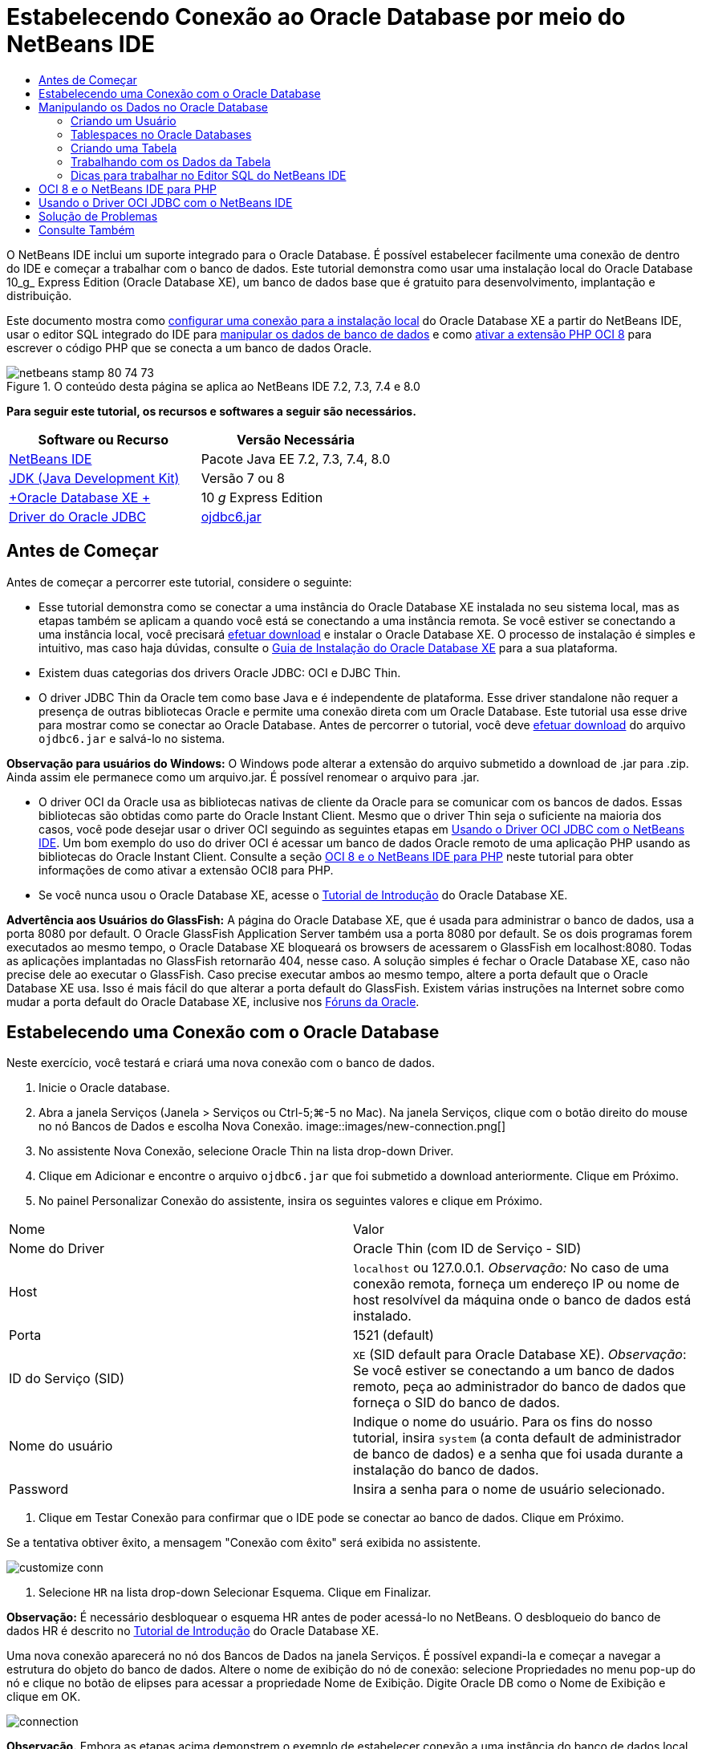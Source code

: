 // 
//     Licensed to the Apache Software Foundation (ASF) under one
//     or more contributor license agreements.  See the NOTICE file
//     distributed with this work for additional information
//     regarding copyright ownership.  The ASF licenses this file
//     to you under the Apache License, Version 2.0 (the
//     "License"); you may not use this file except in compliance
//     with the License.  You may obtain a copy of the License at
// 
//       http://www.apache.org/licenses/LICENSE-2.0
// 
//     Unless required by applicable law or agreed to in writing,
//     software distributed under the License is distributed on an
//     "AS IS" BASIS, WITHOUT WARRANTIES OR CONDITIONS OF ANY
//     KIND, either express or implied.  See the License for the
//     specific language governing permissions and limitations
//     under the License.
//

= Estabelecendo Conexão ao Oracle Database por meio do NetBeans IDE
:jbake-type: tutorial
:jbake-tags: tutorials 
:jbake-status: published
:syntax: true
:toc: left
:toc-title:
:description: Estabelecendo Conexão ao Oracle Database por meio do NetBeans IDE - Apache NetBeans
:keywords: Apache NetBeans, Tutorials, Estabelecendo Conexão ao Oracle Database por meio do NetBeans IDE

O NetBeans IDE inclui um suporte integrado para o Oracle Database. É possível estabelecer facilmente uma conexão de dentro do IDE e começar a trabalhar com o banco de dados. Este tutorial demonstra como usar uma instalação local do Oracle Database 10_g_ Express Edition (Oracle Database XE), um banco de dados base que é gratuito para desenvolvimento, implantação e distribuição.

Este documento mostra como <<connect,configurar uma conexão para a instalação local>> do Oracle Database XE a partir do NetBeans IDE, usar o editor SQL integrado do IDE para <<createuser,manipular os dados de banco de dados>> e como <<oci8,ativar a extensão PHP OCI 8>> para escrever o código PHP que se conecta a um banco de dados Oracle.


image::images/netbeans-stamp-80-74-73.png[title="O conteúdo desta página se aplica ao NetBeans IDE 7.2, 7.3, 7.4 e 8.0"]


*Para seguir este tutorial, os recursos e softwares a seguir são necessários.*

|===
|Software ou Recurso |Versão Necessária 

|link:https://netbeans.org/downloads/index.html[+NetBeans IDE+] |Pacote Java EE 7.2, 7.3, 7.4, 8.0 

|link:http://www.oracle.com/technetwork/java/javase/downloads/index.html[+JDK (Java Development Kit)+] |Versão 7 ou 8 

|link:http://www.oracle.com/technetwork/database/express-edition/overview/index.html[+Oracle Database XE +] |10 _g_ Express Edition 

|link:http://www.oracle.com/technetwork/database/enterprise-edition/jdbc-112010-090769.html[+Driver do Oracle JDBC+] |link:http://download.oracle.com/otn/utilities_drivers/jdbc/11202/ojdbc6.jar[+ojdbc6.jar+] 
|===


== Antes de Começar

Antes de começar a percorrer este tutorial, considere o seguinte:

* Esse tutorial demonstra como se conectar a uma instância do Oracle Database XE instalada no seu sistema local, mas as etapas também se aplicam a quando você está se conectando a uma instância remota. Se você estiver se conectando a uma instância local, você precisará link:http://www.oracle.com/technetwork/database/express-edition/overview/index.html[+efetuar download+] e instalar o Oracle Database XE. O processo de instalação é simples e intuitivo, mas caso haja dúvidas, consulte o link:http://www.oracle.com/pls/xe102/homepage[+Guia de Instalação do Oracle Database XE+] para a sua plataforma.
* Existem duas categorias dos drivers Oracle JDBC: OCI e DJBC Thin.
* O driver JDBC Thin da Oracle tem como base Java e é independente de plataforma. Esse driver standalone não requer a presença de outras bibliotecas Oracle e permite uma conexão direta com um Oracle Database. Este tutorial usa esse drive para mostrar como se conectar ao Oracle Database. Antes de percorrer o tutorial, você deve link:http://www.oracle.com/technetwork/database/enterprise-edition/jdbc-112010-090769.html[+efetuar download+] do arquivo  ``ojdbc6.jar``  e salvá-lo no sistema.

*Observação para usuários do Windows:* O Windows pode alterar a extensão do arquivo submetido a download de .jar para .zip. Ainda assim ele permanece como um arquivo.jar. É possível renomear o arquivo para .jar.

* O driver OCI da Oracle usa as bibliotecas nativas de cliente da Oracle para se comunicar com os bancos de dados. Essas bibliotecas são obtidas como parte do Oracle Instant Client. Mesmo que o driver Thin seja o suficiente na maioria dos casos, você pode desejar usar o driver OCI seguindo as seguintes etapas em <<oci,Usando o Driver OCI JDBC com o NetBeans IDE>>. 
Um bom exemplo do uso do driver OCI é acessar um banco de dados Oracle remoto de uma aplicação PHP usando as bibliotecas do Oracle Instant Client. Consulte a seção <<oci8,OCI 8 e o NetBeans IDE para PHP>> neste tutorial para obter informações de como ativar a extensão OCI8 para PHP.
* Se você nunca usou o Oracle Database XE, acesse o link:http://download.oracle.com/docs/cd/B25329_01/doc/admin.102/b25610/toc.htm[+Tutorial de Introdução+] do Oracle Database XE.

*Advertência aos Usuários do GlassFish:* A página do Oracle Database XE, que é usada para administrar o banco de dados, usa a porta 8080 por default. O Oracle GlassFish Application Server também usa a porta 8080 por default. Se os dois programas forem executados ao mesmo tempo, o Oracle Database XE bloqueará os browsers de acessarem o GlassFish em localhost:8080. Todas as aplicações implantadas no GlassFish retornarão 404, nesse caso. A solução simples é fechar o Oracle Database XE, caso não precise dele ao executar o GlassFish. Caso precise executar ambos ao mesmo tempo, altere a porta default que o Oracle Database XE usa. Isso é mais fácil do que alterar a porta default do GlassFish. Existem várias instruções na Internet sobre como mudar a porta default do Oracle Database XE, inclusive nos link:https://forums.oracle.com/forums/thread.jspa?threadID=336855[+Fóruns da Oracle+].


== Estabelecendo uma Conexão com o Oracle Database

Neste exercício, você testará e criará uma nova conexão com o banco de dados.

1. Inicie o Oracle database.
2. Abra a janela Serviços (Janela > Serviços ou Ctrl-5;⌘-5 no Mac). Na janela Serviços, clique com o botão direito do mouse no nó Bancos de Dados e escolha Nova Conexão. 
image::images/new-connection.png[]
3. No assistente Nova Conexão, selecione Oracle Thin na lista drop-down Driver.
4. Clique em Adicionar e encontre o arquivo  ``ojdbc6.jar``  que foi submetido a download anteriormente. Clique em Próximo.
5. No painel Personalizar Conexão do assistente, insira os seguintes valores e clique em Próximo. 
|===

|Nome |Valor 

|Nome do Driver |Oracle Thin (com ID de Serviço - SID) 

|Host | ``localhost``  ou 127.0.0.1. 
_Observação:_ No caso de uma conexão remota, forneça um endereço IP ou nome de host resolvível da máquina onde o banco de dados está instalado. 

|Porta |1521 (default) 

|ID do Serviço (SID) | ``XE``  (SID default para Oracle Database XE).
_Observação_: Se você estiver se conectando a um banco de dados remoto, peça ao administrador do banco de dados que forneça o SID do banco de dados. 

|Nome do usuário |

Indique o nome do usuário. 
Para os fins do nosso tutorial, insira  ``system``  (a conta default de administrador de banco de dados) e a senha que foi usada durante a instalação do banco de dados.

 

|Password |Insira a senha para o nome de usuário selecionado. 
|===
6. Clique em Testar Conexão para confirmar que o IDE pode se conectar ao banco de dados. Clique em Próximo.

Se a tentativa obtiver êxito, a mensagem "Conexão com êxito" será exibida no assistente.

image::images/customize-conn.png[]
7. Selecione  ``HR``  na lista drop-down Selecionar Esquema. Clique em Finalizar.

*Observação:* É necessário desbloquear o esquema HR antes de poder acessá-lo no NetBeans. O desbloqueio do banco de dados HR é descrito no link:http://download.oracle.com/docs/cd/B25329_01/doc/admin.102/b25610/toc.htm[+Tutorial de Introdução+] do Oracle Database XE.

Uma nova conexão aparecerá no nó dos Bancos de Dados na janela Serviços. É possível expandi-la e começar a navegar a estrutura do objeto do banco de dados. 
Altere o nome de exibição do nó de conexão: selecione Propriedades no menu pop-up do nó e clique no botão de elipses para acessar a propriedade Nome de Exibição. Digite Oracle DB como o Nome de Exibição e clique em OK.

image::images/connection.png[]

*Observação.* Embora as etapas acima demonstrem o exemplo de estabelecer conexão a uma instância do banco de dados local, as etapas para estabelecer conexão com um banco de dados _remoto_ são iguais. A única diferença é que em vez de especificar o  ``localhost``  como um nome de host, é necessário inserir o endereço IP ou nome de host da máquina remota onde o Oracle Database está instalado.


== Manipulando os Dados no Oracle Database

Uma forma comum de interagir com bancos de dados executando comandos em um editor SQL ou usando interfaces de gerenciamento de banco de dados. Por exemplo, o Oracle Database XE tem uma interface com base em browser pela é possível administrar o banco de dados, gerenciar objetos de banco de dados e manipular dados.

Mesmo que você possa executar a maioria das tarefas relacionadas com o banco de dados através da interface de gerenciamento do Oracle Database, neste tutorial, nós demonstramos como o Editor SQL no NetBeans IDE pode ser usado para executar algumas dessas tarefas. Os seguintes exercícios demonstram como criar um novo usuário, recriar uma tabela rapidamente e copiar os dados da tabela.


=== Criando um Usuário

Vamos criar uma nova conta de usuário de banco de dados para manipular tabelas e dados no banco de dados. Para criar um novo usuário, você precisa estar conectado em uma conta de administrador de banco de dados, no nosso caso, a conta default  ``system``  criada durante a instalação do banco de dados.

1. Na janela Serviços, clique com o botão direito no nó de conexão OracleDB e selecione Executar Comando. É aberto o editor de SQL do NetBeans IDE, no qual é possível inserir comandos SQL que serão enviados ao banco de dados.
image::images/execute.png[]
2. Para criar um novo usuário, insira o seguinte comando na janela Editor SQL e clique no botão Executar SQL na barra de ferramentas. 
image::images/create-user.png[]

[source,java]
----

create user jimidentified by mypassworddefault tablespace userstemporary tablespace tempquota unlimited on users;
----

Esse comando cria um novo usuário  ``jim``  com a senha  ``mypassword`` . O tablespace default é  ``users``  e o espaço alocado é ilimitado.

3. A próxima etapa é conceder privilégios à conta de usuário  ``jim``  para executar ações no banco de dados. Precisamos permitir que o usuário se conecte ao banco de dados, crie e modifique tabelas no espaço de tabela default do usuário e acesse a tabela  ``Employees``  na amostra do banco de dados  ``hr`` .

Em um contexto real, um administrador de banco de dados cria atribuições personalizadas e privilégios de ajuste para cada atribuição. No entanto, para o propósito do nosso tutorial, podemos usar uma atribuição predefinida, como  ``CONNECT`` . Para obter mais informações sobre atribuições e privilégios, consulte o link:http://download.oracle.com/docs/cd/E11882_01/network.112/e16543/toc.htm[+Oracle Database Security Guide+].


[source,java]
----

grant connect to jim;
grant create table to jim;
grant select on hr.departments to jim;
----


=== Tablespaces no Oracle Databases

Um tablespace é uma unidade de armazenamento do banco de dados lógico de qualquer banco de dados Oracle. Na realidade, todos os dados do banco de dados são armazenados em tablespaces. Você cria tabelas dentro de espaços de tabela alocados. Se um espaço de tabela default não for explicitamente designado a um usuário, o tablespace do sistema é usado por default (é melhor evitar essa situação)

Para obter mais informações sobre o conceito de espaço de tabela, consulte link:http://www.orafaq.com/wiki/Tablespace[+FAQ da Oracle: Tablespace+]



=== Criando uma Tabela

Existem diversas maneiras de criar uma tabela no banco de dados usando o NetBeans IDE. Por exemplo, é possível executar um arquivo SQL (clique com o botão direito do mouse no arquivo e selecione Executar Arquivo), executar um Comando SQL (clique com o botão direito do mouse no nó de conexão e selecione Executar Comando) ou usar a caixa de diálogo Criar Tabela (clique com o botão direito do mouse no nó Tabelas e selecione Criar Tabela). Neste exercício, você recriará uma tabela usando a estrutura de outra tabela.

Neste exemplo, se você deseja que o usuário  ``jim``  crie uma cópia da tabela  ``Departamentos``  em seu esquema ao recriar a tabela no banco de dados  ``hr`` . Antes de criar a tabela você precisa se desconectar do servidor e efetuar log-in como o usuário  ``jim`` .

1. Clique com o botão direito do mouse no modo de conexão  ``OracleDB``  na janela Serviços e selecione Desconectar.
2. Clique com o botão direito do mouse no nó de conexão  ``OracleDB``  e selecione Conectar e efetue log-in como  ``jim`` .
3. Expanda o nó Tabelas no esquema HR e confirme que somente a tabela  ``Departamentos``  está acessível ao usuário  ``jim`` .

Quando o usuário  ``jim``  foi criado, o privilégio Selecionar foi limitado à tabela  ``Departamentos`` .

image::images/hr-view.png[]
4. Clique com o botão direito do mouse no nó da tabela  ``Departamentos``  e selecione Obter Estrutura. Salve o arquivo  ``.grab``  no disco.
5. Expanda o esquema  ``JIM`` , clique com o botão direito do mouse no nó  ``Tabelas``  e escolha Recriar Tabela. 
Aponte para o arquivo  ``.grab``  que você criou. 
image::images/recreate.png[]
6. Revise o documento SQL que será usado para criar a tabela. Clique em OK. 
image::images/nametable.png[]
Quando você clica em OK, a nova tabela  ``DEPARTAMENTOS``  é criada e aparece sob o nó do esquema  ``JIM`` . Se clicar com o botão direito do mouse no nó da tabela e selecionar Exibir Dados, você verá que a tabela está vazia.

Se você deseja copiar os dados da tabela  ``Departamentos``  original para a nova tabela, é possível inserir os dados manualmente no editor de tabela ou executar um script SQL na nova tabela para preencher a tabela.

*Para inserir os dados manualmente, execute as seguintes etapas.*

1. Clique com o botão direito do mouse na tabela  ``DEPARTAMENTOS``  no esquema  ``JIM``  e selecione Exibir Dados.
2. Clique no ícone Inserir Registros na barra de ferramentas Exibir Dados e abra a janela Inserir Registro. 
image::images/insert-rec.png[]
3. Digite nos campos para inserir os dados. Clique em OK.

Por exemplo, é possível inserir os seguintes valores retirados da tabela  ``DEPARTAMENTOS``  original.

|===
|Coluna |Valor 

|DEPARTMENT_ID |10 

|DEPARTMENT_NAME |Administração 

|MANAGER_ID |200 

|LOCATION_ID |1700 
|===

*Para preencher a tabela usando um script SQL, execute as seguintes etapas.*

1. Clique com o botão direito do mouse na tabela  ``DEPARTAMENTOS``  no esquema  ``JIM``  e selecione Executar Comando.
2. Insira o script na guia Comando SQL. Clique no botão Executar na barra de ferramentas.

O seguinte script preencherá a primeira linha da nova tabela com os dados da tabela original.


[source,java]
----

INSERT INTO JIM.DEPARTMENTS (DEPARTMENT_ID, DEPARTMENT_NAME, MANAGER_ID, LOCATION_ID) VALUES (10, 'Administration', 200, 1700);
----

É possível recuperar o script SQL para preencher a tabela a partir da tabela original executando as etapas a seguir.

1. Clique com o botão direito do mouse na tabela  ``DEPARTAMENTOS``  no esquema  ``HR``  e selecione Exibir Dados.
2. Selecione todas as linhas na janela Exibir Dados e clique com o botão direito do mouse na tabela e selecione Mostrar Script SQL para INSERT no menu pop-up para abrir a caixa de diálogo Exibir SQL que contém o script.

É possível então copiar o script e modificá-lo, conforme necessário para inserir os dados na sua tabela.

Consulte <<tips,Dicas>> para obter mais informações sobre como trabalhar no Editor SQL.


=== Trabalhando com os Dados da Tabela

Para trabalhar com dados da tabela, você pode usar o Editor SQL no NetBeans IDE. Ao executar consultas SQL, você pode adicionar, modificar e deletar dados mantidos em estruturas de bancos de dados.

Inicialmente, crie uma segunda tabela chamada Localizações no esquema  ``jim``  (mantenha-se conectado com a conta de usuário do jim). Desta vez, simplesmente executaremos o arquivo SQL pronto no IDE:

1. Faça o download e salve o arquivo link:https://netbeans.org/project_downloads/samples/Samples/Java/locations.sql[+locations.sql+] no diretório _USER_HOME_ do seu computador.
2. Abra a janela Favoritos do IDE e localize o arquivo  ``locations.sql`` .

Para abrir a janela Favoritos, clique em Janela > Favoritos no menu principal (pressione Ctrl-3). O diretório _USER_HOME_ está listado na janela Favoritos por default.

3. Clique com o botão direito do mouse no arquivo  ``locations.sql``  e selecione Executar Arquivo.
image::images/run-file.png[]

*Observação.* Se mais de uma conexão de banco de dados estiver registrada no IDE, o IDE pode solicitar que você selecionar a conexão correta.

4. Na janela Serviços, clique com o botão direito no nó Tabelas e selecione Atualizar no menu pop-up.

É possível ver que a tabela  ``Localizações``  com os dados foi adicionada ao esquema  ``JIM`` .

image::images/second-table.png[]
5. Clique com o botão direito do mouse no nó da tabela Localizações e selecione Exibir Dados para ver o conteúdo da tabela. Você verá o conteúdo da tabela Localizações.
É possível inserir novos registros e modificar os dados existentes diretamente nessa janela. 
image::images/view-data1.png[]
6. Em seguida, executamos uma consulta para exibir informações de duas tabelas: Departamentos e Localizações.

No nosso caso, usaremos uma “junção natural” simples, pois ambas tabelas têm a mesma coluna “location_id” que guarda valores do mesmo tipo de dados. Essa junção seleciona somente as linhas que possuem valores iguais na coluna location_id correspondente.

Abra a janela Comando SQL (clique com o botão direito do mouse no nó  ``Tabelas``  no esquema  ``JIM``  e selecione Executar Comando), insira a seguinte Instrução SQL e clique no ícone Executar SQL.


[source,java]
----

SELECT DEPARTMENT_NAME, MANAGER_ID, LOCATION_ID, STREET_ADDRESS, POSTAL_CODE, CITY, STATE_PROVINCE 
FROM departments NATURAL JOIN locations
ORDER by DEPARTMENT_NAME;
----

Essa consulta SQL retorna as linhas da tabela Departamentos da qual os valores de location_id são iguais aos valores na coluna correspondente da tabela Localizações, com os resultados sendo perdidos pelo nome do departamento. Observe que não é possível inserir novos registros diretamente nos resultados dessa consulta, como poderia ser feito na representação de uma tabela única.

image::images/join.png[]

É possível salvar a consulta de junção SQL como uma View (clique com o botão direito do mouse no nó View e selecione Criar View) e execute quando desejar. Para isso, o usuário do banco de dados deve ter o privilégio concedido de Criar View, o que nosso usuário do exemplo não tem. É possível efetuar log-in na conta do sistema, conceder ao  ``jim``  o privilégio de Criar Exibição (com a instrução SQL: “grant create view to jim;”) e tentar criar sua própria exibição.


=== Dicas para trabalhar no Editor SQL do NetBeans IDE

Se você está acompanhando este tutorial, você já usou os recursos do Editor SQL do NetBeans IDE. Nós listamos aqui várias outros recursos do Editor SQL do NetBeans IDE que podem ser úteis a você.

1. *View da GUI das Tabelas de Bancos de Dados*. Quando você clica com o botão direito do mouse em um nó de tabela na janela Serviços e seleciona Exibir Dados, o IDE exibe uma representação visual da tabela e de seus dados (como mostrado na figura acima). Também é possível adicionar, modificar e deletar dados da tabela diretamente dessa view.
* Para adicionar um registro, clique no ícone Inserir Registros image::images/row-add.png[] e insira novos dados na janela Inserir Registros que é aberta. Clique no botão Exibir SQL para ver o código SQL para essa operação. A tabela será atualizada automaticamente com os novos registros.
* Para modificar um registro, clique duas vezes diretamente dentro de qualquer célula na View da GUI de uma tabela e digite o novo valor. Até que a modificação seja confirmada, o texto modificado é mostrado em verde. Para confirmar suas alterações, clique no ícone Confirmar Alteraçõesimage::images/row-commit.png[]. Para cancelar as alterações, clique no ícone Cancelar Ediçõesimage::images/row-commit.png[].
* Para deletar uma linha, selecione-a e clique no ícone Deletar Registros Selecionados image::images/row-commit.png[].
2. *Manter Guias Anteriores*. Clique no ícone Manter Guias Anteriores image::images/keepoldresulttabs.png[] na barra de ferramentas do Editor de SQL para manter as janelas com os resultados de consultas anteriores abertas. Isso pode ser útil caso deseje comparar os resultados de várias consultas.
3. *Histórico SQL* (Ctrl-Alt-Shift-H). Usar o ícone do Histórico SQL image::images/sql-history.png[] na barra de ferramentas do Editor de SQL para exibir todas as instruções SQL que você executou para cada uma das conexões de banco de dados. Escolha a conexão na lista drop-down, encontre a instrução SQL que você precisa e clique em Inserir para colocar a instrução na janela Comando SQL.
4. *Lista de conexões*. Se você tem muitas conexões aos bancos de dados e precisa alternar rapidamente entre eles no Editor SQL, use a lista drop-down Conexões.
5. *Executar Instruções SQL*. Para executar a instrução inteira que está atualmente na janela de Comando SQL, clique no ícone Executar SQLimage::images/runsql.png[]. Se você desejar executar somente uma parte do SQL, selecione-a na janela Comando SQL, clique com o botão direito do mouse na seleção e selecione Executar Seleção. Nesse caso, somente a parte selecionada será executada.



== OCI 8 e o NetBeans IDE para PHP

É possível usar a extensão PHP OCI 8 e o NetBeans IDE para PHP para escrever o código PHP que se comunica com um banco de dados Oracle. Para usar o NetBeans IDE para PHP e um banco de dados Oracle:

1. Configure o ambiente PHP como descrito na seção Configurando Seu Ambiente para Desenvolvimento em PHP da link:../../trails/php.html[+Trilha de Aprendizado do PHP+]. Observe que o NetBeans IDE suporta somente PHP 5.2 ou 5.3.
2. Abra seu arquivo  ``php.ini``  em um editor. Certifique-se de que a propriedade  ``extension_dir``  esteja definida para o diretório de extensões PHP. Normalmente, esse diretório é  ``PHP_HOME/ext`` . Por exemplo, com o PHP 5.2.9 instalado no diretório-raiz do  ``C:`` , a definição  ``extension_dir``  deveria ser  ``extension_dir="C:\php-5.2.9\ext"`` .
3. Localize e remova o comentário da linha  ``extension=php_oci8_11g.dll``  (para Oracle 11g) ou  ``extension=php_oci8.dll``  (para Oracle 10.2 ou XE). Somente uma dessas extensões pode ser ativada por vez.

*Importante: *Se não houver tal linha no  ``php.ini`` , procure na pasta de extensões pelo arquivo de extensão OCI 8. Se não houver o arquivo de extensão OCI 8 na pasta de extensões, consulte link:http://www.oracle.com/technetwork/articles/technote-php-instant-084410.html[+Instalando PHP e o Oracle Instant Client para Linux e Windows+] para obter mais informações sobre o download e a instalação do OCI 8.

4. Reinicie o Apache. (Usuários do Windows devem reiniciar seus computadores.)
5. Executar  ``phpinfo()`` . Se você ativou a extensão OCI 8 com êxito, uma seção da OCI 8 aparecerá na saída de  ``phpinfo()`` .

Para obter mais informações sobre como ativar a OCI 8, e especialmente para usá-la com um servidor Oracle DB, consulte link:http://www.oracle.com/technetwork/articles/technote-php-instant-084410.html[+Instalando PHP e o Oracle Instant Client para Linux e Windows+].

Quando a OCI 8 está ativada, o NetBeans IDE para PHP acessa essa extensão para autocompletar código e depuração de erros.

image::images/oci-cc.png[]


== Usando o Driver OCI JDBC com o NetBeans IDE

Os pacotes do driver OCI estão disponíveis no mesmo arquivo JAR que o do driver JDBC Thin ( ``ojdbc6.jar`` ). A seleção e qual driver usar depende da interface:  ``oracle.jdbc.OracleDriver``  para o driver Thin e  ``oracle.jdbc.driver.OracleDriver``  para o driver OCI. Para usar o driver OCI, você deve instalar o Oracle Database Instant Client, pois ele contém todas as bibliotecas exigidas pelo driver OCI para se comunicar com o banco de dados.

*Para estabelecer conexão com o Oracle Database com o uso do NetBeans IDE usando o driver OCI da Oracle:*

1. link:http://www.oracle.com/technetwork/database/features/instant-client/index-100365.html[+Efetue download+] do pacote “Basic” do Oracle Database Instant Client para a sua plataforma. Siga as instruções de instalação link:http://www.oracle.com/technetwork/database/features/instant-client/index-100365.html[+desta página+].
2. Na janela Serviços do IDE, clique com o botão direito do mouse no nó Bancos de Dados e selecione Nova Conexão.
3. Na etapa Localizar Driver, selecione Oracle OCI, clique em Adicionar e especifique o arquivo  ``ojdbc6.jar`` .
4. Na caixa de diálogo Personalizar Conexão, forneça os detalhes da conexão: endereço IP, porta, SID, nome de usuário e senha.
Observe a diferença no URL da JDBC para os drivers OCI e Thin. 
image::images/oci-connection.png[]


== Solução de Problemas

As dicas de diagnóstico e solução de problemas abaixo descrevem somente algumas exceções que foram encontradas. Se a sua pergunta não foi respondida aqui, faça sua própria pesquisa ou use Enviar Feedback no link Este Tutoria para fornecer feedback construtivo.

* Você verá o erro parecido com o seguinte:

[source,java]
----

Shutting down v3 due to startup exception : No free port within range:
>> 8080=com.sun.enterprise.v3.services.impl.monitor.MonitorableSelectorHandler@7dedad
----
Isso acontece devido ao servidor de aplicações GlassFish e o Oracle Database usarem a porta 8080. Então, caso deseje usar ambas aplicações ao mesmo tempo, será necessário trocar essa porta default de um deles. Para redefinir a porta default do Oracle Database, use o seguinte comando:

[source,java]
----

CONNECT SYSTEM/passwordEXEC DBMS_XDB.SETHTTPPORT(<new port number>);
----
* Você recebe o seguinte erro:

[source,java]
----

Listener refused the connection with the following error: ORA-12505, TNS:listener does not currently know of SID given in connect descriptor.
----
Isso ocorre quando o ID do serviço (SID) da instância do banco de dados fornecida pelo descritor de conexão é conhecido como listener. Existem algumas causas para essa exceção. Por exemplo, ela pode ocorrer se o Oracle Database não tiver sido iniciado (caso mais simples). Ou o SID está incorreto ou não é conhecido pelo listener. Se você usa um SID default (por exemplo, para o Oracle Database Express Edition, o SID default é XE), esse problema provavelmente não aparecerá. O SID está incluído nas partes de CONNECT DATA no arquivo  ``tnsnames.ora``  (em uma máquina Windows, o arquivo está em  ``%ORACLE_HOME%\network\admin\tnsnames.ora`` ).
* Você recebe o seguinte erro: 

[source,java]
----

ORA-12705: Cannot access NLS data files or invalid environment specified.
----

De forma geral, isso significa que a variável de ambiente NLS_LANG contém um valor inválido para idioma, território ou conjunto de caracteres. Se esse for o caso, a configuração inválida de NLS_LANG deveria ser desativada no nível do seu sistema operacional. Para Windows, renomeie a subchave de NLS_LANG no registro do Windows em \HKEY_LOCAL_MACHINE\SOFTWARE\ORACLE. Para Linux/Unix, execute o comando “unset NLS_LANG”.

link:/about/contact_form.html?to=3&subject=Feedback:%20Connecting%20to%20Oracle%20Database%20from%20NetBeans%20IDE[+Envie-nos Seu Feedback+]



== Consulte Também

Para obter mais informações sobre como administrar e trabalhar com o Oracle Database, consulte a documentação correspondente da Oracle. Abaixo, fornecemos uma breve lista das documentações comumente usadas.

* link:http://download.oracle.com/docs/cd/E11882_01/server.112/e17118/toc.htm[+Referência SQL do Oracle Database+]. A descrição completa das instruções SQL usadas para manipular informações no Oracle Database.
* link:http://download.oracle.com/docs/cd/E11882_01/network.112/e16543/toc.htm[+Oracle Database Security Guide+]. Fornece e explica conceitos importantes usados no gerenciamento de um Oracle Database.
* link:http://st-curriculum.oracle.com/tutorial/DBXETutorial/index.htm[+Tutorial do Oracle Database 10_g_ Express Edition+]. Uma rápida, mas detalhada, introdução ao uso do Oracle Database XE.
* link:http://www.oracle.com/technetwork/articles/technote-php-instant-084410.html[+Instalando PHP e o Oracle Instant Client para Linux e Windows+]. Um artigo direto de passo a passo sobre a instalação do PHP e o Oracle Instant Client.

Para obter mais informações sobre como trabalhar com outros bancos de dados no NetBeans IDE, consulte

* link:java-db.html[+Trabalhando com o Banco de Dados Java DB (Derby)+]
* link:mysql.html[+Conectando a um Banco de Dados MySQL+]
* link:../web/mysql-webapp.html[+Criando uma Aplicação Web Simples Usando um Banco de Dados MySQL+]
